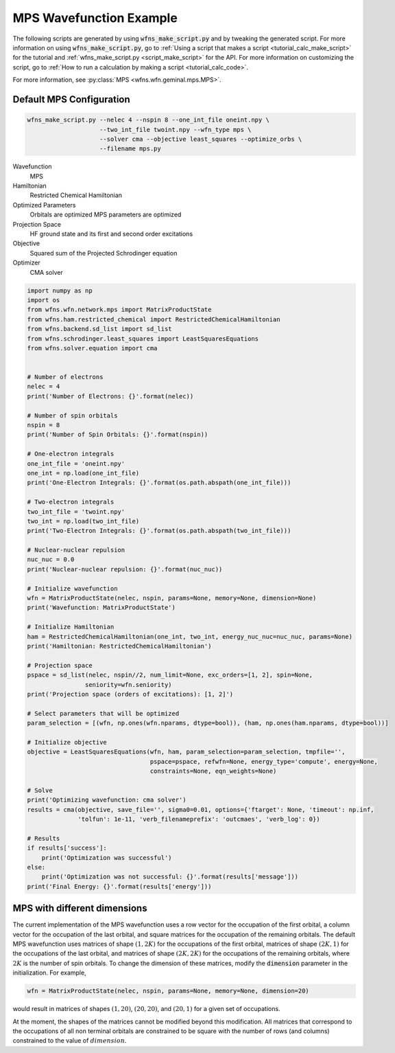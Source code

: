 =============================
 MPS Wavefunction Example
=============================

The following scripts are generated by using :code:`wfns_make_script.py` and by tweaking the
generated script. For more information on using :code:`wfns_make_script.py`, go to
:ref:`Using a script that makes a script <tutorial_calc_make_script>` for the tutorial and
:ref:`wfns_make_script.py <script_make_script>` for the API. For more information on customizing the
script, go to :ref:`How to run a calculation by making a script <tutorial_calc_code>`.

For more information, see :py:class:`MPS <wfns.wfn.geminal.mps.MPS>`.

Default MPS Configuration
----------------------------
.. code:: bash

   wfns_make_script.py --nelec 4 --nspin 8 --one_int_file oneint.npy \
                       --two_int_file twoint.npy --wfn_type mps \
                       --solver cma --objective least_squares --optimize_orbs \
                       --filename mps.py

Wavefunction
   MPS
Hamiltonian
   Restricted Chemical Hamiltonian
Optimized Parameters
   Orbitals are optimized
   MPS parameters are optimized
Projection Space
   HF ground state and its first and second order excitations
Objective
   Squared sum of the Projected Schrodinger equation
Optimizer
   CMA solver

.. code:: python

    import numpy as np
    import os
    from wfns.wfn.network.mps import MatrixProductState
    from wfns.ham.restricted_chemical import RestrictedChemicalHamiltonian
    from wfns.backend.sd_list import sd_list
    from wfns.schrodinger.least_squares import LeastSquaresEquations
    from wfns.solver.equation import cma


    # Number of electrons
    nelec = 4
    print('Number of Electrons: {}'.format(nelec))

    # Number of spin orbitals
    nspin = 8
    print('Number of Spin Orbitals: {}'.format(nspin))

    # One-electron integrals
    one_int_file = 'oneint.npy'
    one_int = np.load(one_int_file)
    print('One-Electron Integrals: {}'.format(os.path.abspath(one_int_file)))

    # Two-electron integrals
    two_int_file = 'twoint.npy'
    two_int = np.load(two_int_file)
    print('Two-Electron Integrals: {}'.format(os.path.abspath(two_int_file)))

    # Nuclear-nuclear repulsion
    nuc_nuc = 0.0
    print('Nuclear-nuclear repulsion: {}'.format(nuc_nuc))

    # Initialize wavefunction
    wfn = MatrixProductState(nelec, nspin, params=None, memory=None, dimension=None)
    print('Wavefunction: MatrixProductState')

    # Initialize Hamiltonian
    ham = RestrictedChemicalHamiltonian(one_int, two_int, energy_nuc_nuc=nuc_nuc, params=None)
    print('Hamiltonian: RestrictedChemicalHamiltonian')

    # Projection space
    pspace = sd_list(nelec, nspin//2, num_limit=None, exc_orders=[1, 2], spin=None,
                    seniority=wfn.seniority)
    print('Projection space (orders of excitations): [1, 2]')

    # Select parameters that will be optimized
    param_selection = [(wfn, np.ones(wfn.nparams, dtype=bool)), (ham, np.ones(ham.nparams, dtype=bool))]

    # Initialize objective
    objective = LeastSquaresEquations(wfn, ham, param_selection=param_selection, tmpfile='',
                                      pspace=pspace, refwfn=None, energy_type='compute', energy=None,
                                      constraints=None, eqn_weights=None)

    # Solve
    print('Optimizing wavefunction: cma solver')
    results = cma(objective, save_file='', sigma0=0.01, options={'ftarget': None, 'timeout': np.inf,
                  'tolfun': 1e-11, 'verb_filenameprefix': 'outcmaes', 'verb_log': 0})

    # Results
    if results['success']:
        print('Optimization was successful')
    else:
        print('Optimization was not successful: {}'.format(results['message']))
    print('Final Energy: {}'.format(results['energy']))

MPS with different dimensions
-----------------------------
The current implementation of the MPS wavefunction uses a row vector for the occupation of the first
orbital, a column vector for the occupation of the last orbital, and square matrices for the
occupation of the remaining orbitals. The default MPS wavefunction uses matrices of shape
:math:`(1, 2K)` for the occupations of the first orbital, matrices of shape :math:`(2K, 1)` for the
occupations of the last orbital, and matrices of shape :math:`(2K, 2K)` for the occupations of the
remaining orbitals, where :math:`2K` is the number of spin orbitals. To change the dimension of
these matrices, modify the :code:`dimension` parameter in the initialization. For example,

.. code:: python

    wfn = MatrixProductState(nelec, nspin, params=None, memory=None, dimension=20)

would result in matrices of shapes :math:`(1, 20)`, :math:`(20, 20)`, and :math:`(20, 1)` for a
given set of occupations.

At the moment, the shapes of the matrices cannot be modified beyond this modification. All matrices
that correspond to the occupations of all non terminal orbitals are constrained to be square with
the number of rows (and columns) constrained to the value of :math:`dimension`.
